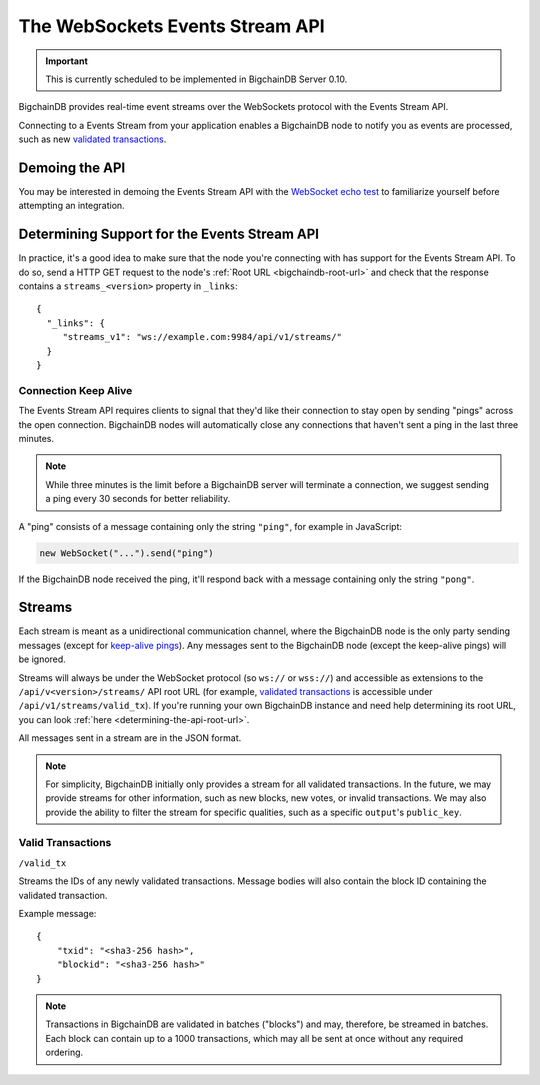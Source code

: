 The WebSockets Events Stream API
================================

.. important::
    This is currently scheduled to be implemented in BigchainDB Server 0.10.

BigchainDB provides real-time event streams over the WebSockets protocol with
the Events Stream API.

Connecting to a Events Stream from your application enables a BigchainDB node
to notify you as events are processed, such as new `validated transactions <#valid-transactions>`_.


Demoing the API
---------------

You may be interested in demoing the Events Stream API with the `WebSocket echo test <http://websocket.org/echo.html>`_
to familiarize yourself before attempting an integration.


Determining Support for the Events Stream API
---------------------------------------------

In practice, it's a good idea to make sure that the node you're connecting with
has support for the Events Stream API. To do so, send a HTTP GET request to the
node's :ref:`Root URL <bigchaindb-root-url>` and check that the response
contains a ``streams_<version>`` property in ``_links``::

    {
      "_links": {
         "streams_v1": "ws://example.com:9984/api/v1/streams/"
      }
    }


Connection Keep Alive
~~~~~~~~~~~~~~~~~~~~~

The Events Stream API requires clients to signal that they'd like their
connection to stay open by sending "pings" across the open connection.
BigchainDB nodes will automatically close any connections that haven't sent a
ping in the last three minutes.

.. note::

    While three minutes is the limit before a BigchainDB server will terminate
    a connection, we suggest sending a ping every 30 seconds for better
    reliability.

A "ping" consists of a message containing only the string ``"ping"``, for example
in JavaScript:

.. code-block:: javascript

    new WebSocket("...").send("ping")

If the BigchainDB node received the ping, it'll respond back with a message
containing only the string ``"pong"``.


Streams
-------

Each stream is meant as a unidirectional communication channel, where the
BigchainDB node is the only party sending messages (except for `keep-alive
pings <#connection-keep-alive>`_). Any messages sent to the BigchainDB node
(except the keep-alive pings) will be ignored.

Streams will always be under the WebSocket protocol (so ``ws://`` or ``wss://``)
and accessible as extensions to the ``/api/v<version>/streams/`` API root URL
(for example, `validated transactions <#valid-transactions>`_ is accessible
under ``/api/v1/streams/valid_tx``). If you're running your own BigchainDB
instance and need help determining its root URL, you can look :ref:`here <determining-the-api-root-url>`.

All messages sent in a stream are in the JSON format.

.. note::

    For simplicity, BigchainDB initially only provides a stream for all
    validated transactions. In the future, we may provide streams for other
    information, such as new blocks, new votes, or invalid transactions. We may
    also provide the ability to filter the stream for specific qualities, such
    as a specific ``output``'s ``public_key``.

Valid Transactions
~~~~~~~~~~~~~~~~~~

``/valid_tx``

Streams the IDs of any newly validated transactions. Message bodies will also
contain the block ID containing the validated transaction.

Example message::

    {
        "txid": "<sha3-256 hash>",
        "blockid": "<sha3-256 hash>"
    }


.. note::

    Transactions in BigchainDB are validated in batches ("blocks") and may,
    therefore, be streamed in batches. Each block can contain up to a 1000
    transactions, which may all be sent at once without any required ordering.

